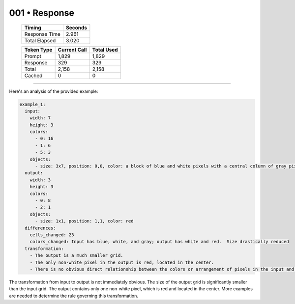 .. sidebar:: meta
   :puzzle_id: 6-0520fde7
   :timestamp: 24.307.195935
   :call_count: 1

   :model: models/gemini-1.5-flash-002

001 • Response
==============

   +----------------+--------------+
   | Timing         |      Seconds |
   +================+==============+
   | Response Time  |        2.961 |
   +----------------+--------------+
   | Total Elapsed  |        3.020 |
   +----------------+--------------+



   +----------------+--------------+-------------+
   | Token Type     | Current Call |  Total Used |
   +================+==============+=============+
   | Prompt         |        1,829 |       1,829 |
   +----------------+--------------+-------------+
   | Response       |          329 |         329 |
   +----------------+--------------+-------------+
   | Total          |        2,158 |       2,158 |
   +----------------+--------------+-------------+
   | Cached         |            0 |           0 |
   +----------------+--------------+-------------+


====


Here's an analysis of the provided example:

.. code-block:: yaml

   example_1:
     input:
       width: 7
       height: 3
       colors:
         - 0: 16
         - 1: 6
         - 5: 3
       objects:
         - size: 3x7, position: 0,0, color: a block of blue and white pixels with a central column of gray pixels
     output:
       width: 3
       height: 3
       colors:
         - 0: 8
         - 2: 1
       objects:
         - size: 1x1, position: 1,1, color: red
     differences:
       cells_changed: 23
       colors_changed: Input has blue, white, and gray; output has white and red.  Size drastically reduced
     transformation:
       - The output is a much smaller grid.
       - The only non-white pixel in the output is red, located in the center.
       - There is no obvious direct relationship between the colors or arrangement of pixels in the input and output.  More examples are needed to establish a transformation rule.

The transformation from input to output is not immediately obvious.  The size of the output grid is significantly smaller than the input grid.  The output contains only one non-white pixel, which is red and located in the center.  More examples are needed to determine the rule governing this transformation.



.. seealso::

   - :doc:`001-history`
   - :doc:`001-prompt`

